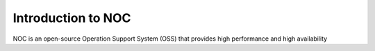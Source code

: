 ===================
Introduction to NOC
===================

.. contents:: On this page
    :local:
    :backlinks: none
    :depth: 1
    :class: singlecol

NOC is an open-source Operation Support System (OSS) that provides
high performance and high availability

.. todo::
    Complete introduction
